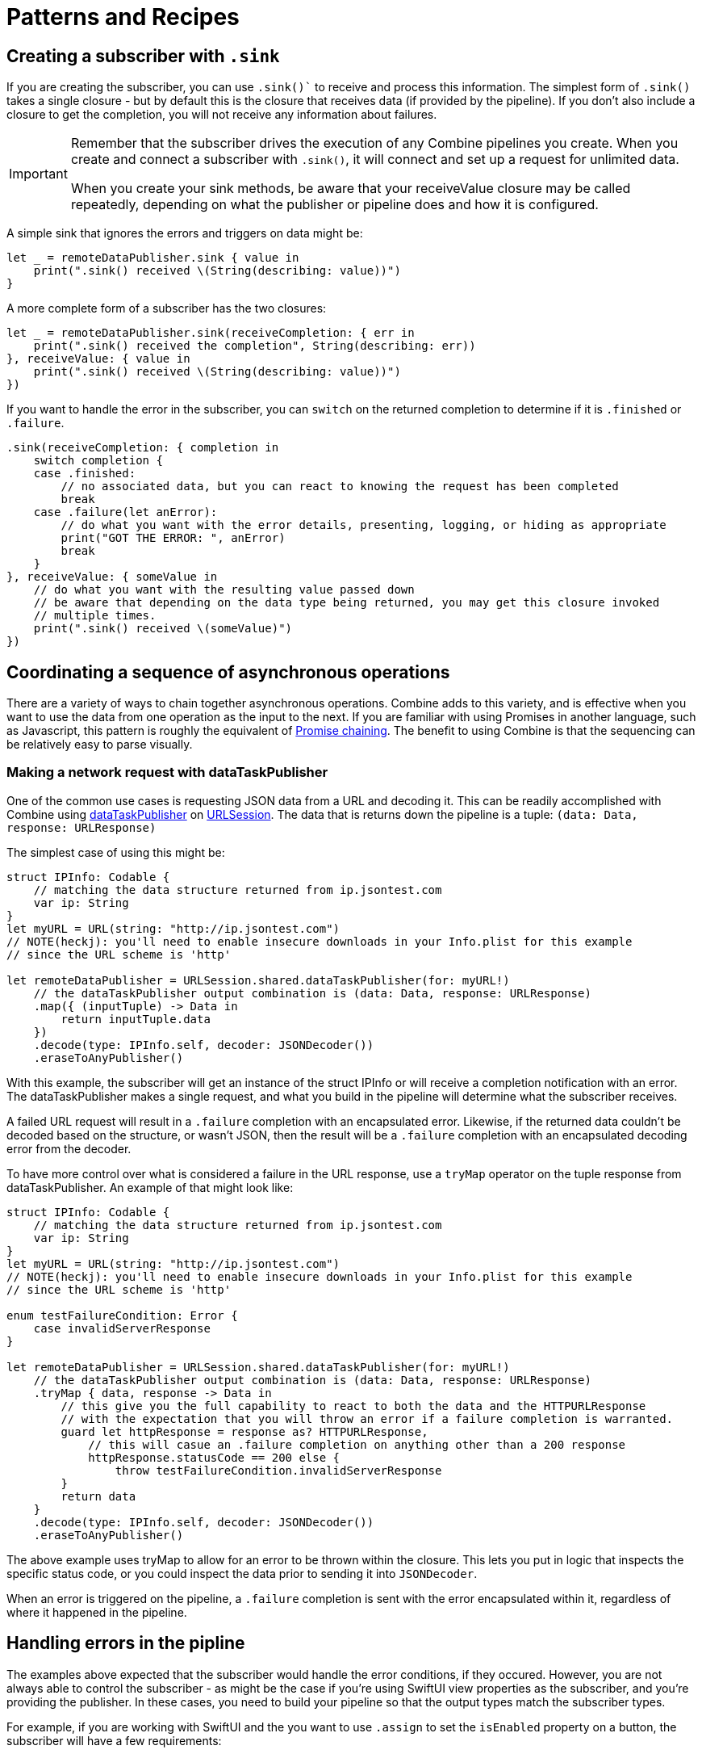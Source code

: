 [#patterns]
= Patterns and Recipes

[#patterns-creating-subscriber]
== Creating a subscriber with `.sink`

If you are creating the subscriber, you can use `.sink()`` to receive and process this information.
The simplest form of `.sink()` takes a single closure - but by default this is the closure that receives data (if provided by the pipeline).
If you don't also include a closure to get the completion, you will not receive any information about failures.

[IMPORTANT]
====
Remember that the subscriber drives the execution of any Combine pipelines you create. When you create and connect a subscriber with `.sink()`, it will connect and set up a request for unlimited data.

When you create your sink methods, be aware that your receiveValue closure may be called repeatedly, depending on what the publisher or pipeline does and how it is configured.
====

A simple sink that ignores the errors and triggers on data might be:

[source, swift]
----
let _ = remoteDataPublisher.sink { value in
    print(".sink() received \(String(describing: value))")
}
----

A more complete form of a subscriber has the two closures:

[source, swift]
----
let _ = remoteDataPublisher.sink(receiveCompletion: { err in
    print(".sink() received the completion", String(describing: err))
}, receiveValue: { value in
    print(".sink() received \(String(describing: value))")
})
----

If you want to handle the error in the subscriber, you can `switch` on the returned completion to determine if it is `.finished` or `.failure`.

[source, swift]
----
.sink(receiveCompletion: { completion in
    switch completion {
    case .finished:
        // no associated data, but you can react to knowing the request has been completed
        break
    case .failure(let anError):
        // do what you want with the error details, presenting, logging, or hiding as appropriate
        print("GOT THE ERROR: ", anError)
        break
    }
}, receiveValue: { someValue in
    // do what you want with the resulting value passed down
    // be aware that depending on the data type being returned, you may get this closure invoked
    // multiple times.
    print(".sink() received \(someValue)")
})
----


[#patterns-sequencing-async]
== Coordinating a sequence of asynchronous operations

There are a variety of ways to chain together asynchronous operations.
Combine adds to this variety, and is effective when you want to use the data from one operation as the input to the next.
If you are familiar with using Promises in another language, such as Javascript, this pattern is roughly the equivalent of https://developer.mozilla.org/en-US/docs/Web/JavaScript/Guide/Using_promises#Chaining[Promise chaining].
The benefit to using Combine is that the sequencing can be relatively easy to parse visually.

[#patterns-sequencing-dataTaskPublisher]
=== Making a network request with dataTaskPublisher

One of the common use cases is requesting JSON data from a URL and decoding it.
This can be readily accomplished with Combine using https://developer.apple.com/documentation/foundation/urlsession/3329708-datataskpublisher[dataTaskPublisher] on https://developer.apple.com/documentation/foundation/urlsession[URLSession].
The data that is returns down the pipeline is a tuple: `(data: Data, response: URLResponse)`

The simplest case of using this might be:

[source, swift]
----
struct IPInfo: Codable {
    // matching the data structure returned from ip.jsontest.com
    var ip: String
}
let myURL = URL(string: "http://ip.jsontest.com")
// NOTE(heckj): you'll need to enable insecure downloads in your Info.plist for this example
// since the URL scheme is 'http'

let remoteDataPublisher = URLSession.shared.dataTaskPublisher(for: myURL!)
    // the dataTaskPublisher output combination is (data: Data, response: URLResponse)
    .map({ (inputTuple) -> Data in
        return inputTuple.data
    })
    .decode(type: IPInfo.self, decoder: JSONDecoder())
    .eraseToAnyPublisher()
----

With this example, the subscriber will get an instance of the struct IPInfo or will receive a completion notification with an error.
The dataTaskPublisher makes a single request, and what you build in the pipeline will determine what the subscriber receives.

A failed URL request will result in a `.failure` completion with an encapsulated error.
Likewise, if the returned data couldn't be decoded based on the structure, or wasn't JSON, then the result will be a `.failure` completion with an encapsulated decoding error from the decoder.

To have more control over what is considered a failure in the URL response, use a `tryMap` operator on the tuple response from dataTaskPublisher.
An example of that might look like:

[source, swift]
----
struct IPInfo: Codable {
    // matching the data structure returned from ip.jsontest.com
    var ip: String
}
let myURL = URL(string: "http://ip.jsontest.com")
// NOTE(heckj): you'll need to enable insecure downloads in your Info.plist for this example
// since the URL scheme is 'http'

enum testFailureCondition: Error {
    case invalidServerResponse
}

let remoteDataPublisher = URLSession.shared.dataTaskPublisher(for: myURL!)
    // the dataTaskPublisher output combination is (data: Data, response: URLResponse)
    .tryMap { data, response -> Data in
        // this give you the full capability to react to both the data and the HTTPURLResponse
        // with the expectation that you will throw an error if a failure completion is warranted.
        guard let httpResponse = response as? HTTPURLResponse,
            // this will casue an .failure completion on anything other than a 200 response
            httpResponse.statusCode == 200 else {
                throw testFailureCondition.invalidServerResponse
        }
        return data
    }
    .decode(type: IPInfo.self, decoder: JSONDecoder())
    .eraseToAnyPublisher()
----

The above example uses tryMap to allow for an error to be thrown within the closure.
This lets you put in logic that inspects the specific status code, or you could inspect the data prior to sending it into `JSONDecoder`.

When an error is triggered on the pipeline, a `.failure` completion is sent with the error encapsulated within it, regardless of where it happened in the pipeline.

[#patterns-general-error-handling]
== Handling errors in the pipline

The examples above expected that the subscriber would handle the error conditions, if they occured.
However, you are not always able to control the subscriber - as might be the case if you're using SwiftUI view properties as the subscriber, and you're providing the publisher.
In these cases, you need to build your pipeline so that the output types match the subscriber types.

For example, if you are working with SwiftUI and the you want to use `.assign` to set the `isEnabled` property on a button, the subscriber will have a few requirements:

. the subcriber should match the type output of `<Bool>`, `<Never>`
. the subscriber should be called on the main thread

With a publisher that can throw an error (such as `dataTaskPublisher`), you need to construct a pipeline to convert the output type, but also handle the error within the pipeline to match a failure type of `<Never>`.

=== using `assertNoFailure` operator

A brutal way to handle this is to crash the application when an error happens.
Combine provides the operator `assertNoFailure()` for this purpose.
This is useful if you are sure you handled the errors and need to map a pipeline which technically can generate a failure type of `<Error>` to a subscriber that requires a failure type of `<Never>`.

Adding it into the pipeline requires no additional parameters, but you can include a string:

[source, swift]
----
.assertNoFailure()
// OR
.assertNoFailure("What could possibly go wrong?")
----

[NOTE]
====
I'm not entirely clear on where that string would appear if you did include it.

When trying out this code in unit tests, the tests invariably drop into a debugger at the assertion point when a .failure is processed through the pipeline.
====

It is far more likely that you want to handle the error and not have the application crash.

=== using `catch` operator with the `just` convenience publisher

The `.catch()` operator is useful to recover from an error, but it can have unexpected side effects if you aren't familiar with how it works.
`.catch()` handles errors by replacing the upstream publisher with another publisher that you provide as a return in a closure.
This effectively terminates the earlier portion of the pipeline.
If you're using a one-shot publisher (one that doesn't create more than a single event), then this is fine.

For example, dataTaskPublisher is a one-shot publisher, and you might use catch with it to ensure that you get a response, returning a placeholder in the event of an error.
Extending our previous example to provide a default response:

[source, swift]
----
struct IPInfo: Codable {
    // matching the data structure returned from ip.jsontest.com
    var ip: String
}
let myURL = URL(string: "http://ip.jsontest.com")
// NOTE(heckj): you'll need to enable insecure downloads in your Info.plist for this example
// since the URL scheme is 'http'

let remoteDataPublisher = URLSession.shared.dataTaskPublisher(for: myURL!)
    // the dataTaskPublisher output combination is (data: Data, response: URLResponse)
    .map({ (inputTuple) -> Data in
        return inputTuple.data
    })
    .decode(type: IPInfo.self, decoder: JSONDecoder())
    .catch { err in
        return Publishers.Just(IPInfo(ip: "8.8.8.8"))
    }
    .eraseToAnyPublisher()
----

Now the `remoteDataPublisher` can be used with

[source, swift]
----
.receive(on: RunLoop.main)
.assign(to: \.isEnabled, on: yourButton)
----

[NOTE]
====
It's worth mentioning that there is also a `tryCatch()` operator, which supports you doing your own analysis on the error and potentially throwing a new/different failure condition down the chain.
Like `catch()` it also replaces the publisher.
====

A possible problem with this technique is that the if the original publisher generates more values to which you wish to react, the original pipeline has been ended.
This means if you are creating a pipeline that reacts to a `@Published` property, then after any failed value that activates the catch operator, the pipeline will cease to react further.

This can be illustrated with the following code snippet:

[source, swift]
----
enum testFailureCondition: Error {
    case invalidServerResponse
}

let simplePublisher = PassthroughSubject<String, Error>()

let _ = simplePublisher
    .catch { err in
        // must return a Publisher
        return Publishers.Just("replacement value")
    }
    .sink(receiveCompletion: { fini in
        print(".sink() received the completion:", String(describing: fini))
    }, receiveValue: { stringValue in
        print(".sink() received \(stringValue)")
    })

simplePublisher.send("oneValue")
simplePublisher.send("twoValue")
simplePublisher.send(completion: Subscribers.Completion.failure(testFailureCondition.invalidServerResponse))
simplePublisher.send("redValue")
simplePublisher.send("blueValue")
simplePublisher.send(completion: .finished)
----

In this example, we are using a `PassthroughSubject` so that we can control when and what gets sent from the publisher.
In the above code, we are sending two good values, then a failure, then attempting to send two more good values.
The values you would see printed from our `.sink()` closures are:

[source]
----
.sink() received oneValue
.sink() received twoValue
.sink() received replacement value
.sink() received the completion: finished
----

When the failure was sent through the pipeline, catch intercepts it and returns "replacement value" as expected.
The replacement publisher it used (`Publishers.Just`) sends a single value and then sends a completion.
If we want the pipeline to remain active, we need to change how we handle the errors.

=== using `flatMap` with `catch` to handle failures and keep a pipeline active

The `flatMap()` operator is exactly what we need in this use case.

You can think of the flatMap() operator as a way to inject values into your pipeline from a temporary one-shot publisher.
The `flatMap()` operator transforms all elements from an upstream publisher into a new or existing publisher.
`flatMap()` expects the closure that you give it to return a Publisher.

We use it by creating a one-shot pipeline that starts with data from the original pipeline.
We then do the various tasks that might fail, and use the `catch()` operator to provide a fallback value.

A diagram version of the pipelines might be:

[source]
----
publisher -> flatMap -> (    \                                         ) -> subscriber
                              \                                      ^
             dataTaskPublisher(value) -> decode -> catch (      ) ->/
                                                              ^
                                            Just(fallback) ->/
----

Below is a contrived example where you want to make a network to check for the username availability that you are watching with `@Published`.
As the property `username` is updated, you want to check to see if the updated username is available.

This contrived example expects that you have a web service that you can query, which will return a structured response in JSON.

[source, swift]
----
@Published var username: String = ""

struct UsernameResponse: Codable {
    username: String
    available: Bool
}

var validatedUsername: AnyPublisher<String?, Never> {
    return $username
        .debounce(for: 0.5, scheduler: RunLoop.main)
        .removeDuplicates()
        .flatMap { username in
            let constructedURL = URL(string: "https://yourhost.com/?user=\(username)")
            return remoteDataPublisher = URLSession.shared.dataTaskPublisher(for: constructedURL!)
                .map({ (inputTuple) -> Data in
                    return inputTuple.data
                })
                .decode(type: UsernameResponse.self, decoder: JSONDecoder())
                .map { response: UsernameResponse in
                    return response.available
                }
                .catch { err in
                    // if the service is down, or the JSON malformed, return a false response
                    return Publishers.Just(False))
                }
        }
}
----

In the example above, for every update into .flatMap() we are creating a request to check and parse for the availability from the service.

=== using the `retry` operator

* (mention idempotency issues here)

image fallback under constrained network

[source, swift]
----
// Generalized Publisher for Adaptive URL Loading
func adaptiveLoader(regularURL: URL, lowDataURL: URL) -> AnyPublisher<Data, Error> {
    var request = URLRequest(url: regularURL)
    request.allowsConstrainedNetworkAccess = false
    return URLSession.shared.dataTaskPublisher(for: request)
        .tryCatch { error -> URLSession.DataTaskPublisher in
            guard error.networkUnavailableReason == .constrained else {
               throw error
            }
            return URLSession.shared.dataTaskPublisher(for: lowDataURL)
        .tryMap { data, response -> Data in
            guard let httpResponse = response as? HTTPUrlResponse,
                   httpResponse.status_code == 200 else {
                       throw MyNetworkingError.invalidServerResponse
            }
            return data
}
.eraseToAnyPublisher()
----


the general failure, fallback pattern

* URLSession data gathering when on a constrained network
* URLSession returning placeholder data when service unavailable

[#patterns-binding]
== binding

binding to objects to get data from them

simple case - data validation with external service

[source, swift]
----
@Published var username: String = ""

var validatedUsername: AnyPublisher<String?, Never> {
    return $username
        .debounce(for: 0.5, scheduler: RunLoop.main)
           //  <String?>|<Never>
        .removeDuplicates()
           //  <String?>|<Never>
        .flatMap { username in
            return Future { promise in
                self.usernameAvailable(username) { available in
                   promise(.success(available ? username : nil))
                }
          //    <Result<Output, Failure>>
            }
        }
          // <String?>|<Never>
        .eraseToAnyPublisher()
}
----

validation - listening for changes to validate them together

[source, swift]
----
@Published var password: String = ""
@Published var passwordAgain: String = ""

var validatedPassword: AnyPublisher<String?, Never> {
    return CombineLatest($password, $passwordAgain) { password, passwordAgain in
        guard password == passwordAgain, password.count > 8 else { return nil }
        return password
    }
      //  <String?>|<Never>
    .map { $0 == password1 ? nil : $0 }
      //  <String?>|<Never>
    .eraseToAnyPublisher()
      //  <String?>|<Never>
}
----

more complex validation - bringing together substreams

[source, swift]
----
var validatedCredentials: AnyPublisher<(String, String)?, Never> {
    return CombineLatest(validatedUsername, validatedPassword) { username, password in
        guard let uname = username, let pwd = password else { return nil }
        return (uname, pwd)
    }
    .eraseToAnyPublisher()
}

@IBOutlet var signupButton: UIButton!

var signupButtonStream: AnyCancellable?

override func viewDidLoad() {
    super.viewDidLoad()
    self.signupButtonStream = self.validatedCredentials
        .map { $0 != nil }
        .receive(on: RunLoop.main)
        .assign(to: \.isEnabled, on: signupButton)
}
----

* binding with models

* binding with notifications

* binding to RealityKit

binding to objects to send data to them

* binding to SwiftUI
** validating forms
** UX responsiveness - live updates to view properties
** handling error within property update
** retry for remote service


[#patterns-testing]
== testing

test strategies with combine

** testing streams/pipelines
** testing publishers
** testing subscribers

using PassthroughSubject and creative sinks